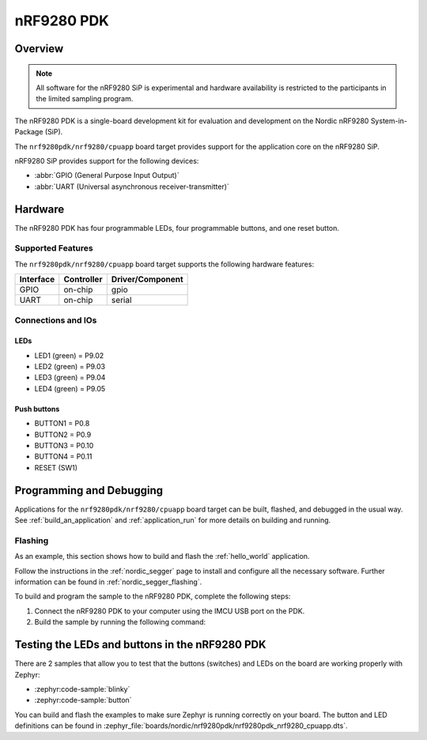 .. _nrf9280pdk_nrf9280:

nRF9280 PDK
###########

Overview
********

.. note::

   All software for the nRF9280 SiP is experimental and hardware availability
   is restricted to the participants in the limited sampling program.

The nRF9280 PDK is a single-board development kit for evaluation and development
on the Nordic nRF9280 System-in-Package (SiP).

The ``nrf9280pdk/nrf9280/cpuapp`` board target provides support for
the application core on the nRF9280 SiP.

nRF9280 SiP provides support for the following devices:

* :abbr:`GPIO (General Purpose Input Output)`
* :abbr:`UART (Universal asynchronous receiver-transmitter)`

Hardware
********

The nRF9280 PDK has four programmable LEDs, four programmable buttons, and one reset button.

Supported Features
==================

The ``nrf9280pdk/nrf9280/cpuapp`` board target supports the following
hardware features:

+-----------+------------+----------------------+
| Interface | Controller | Driver/Component     |
+===========+============+======================+
| GPIO      | on-chip    | gpio                 |
+-----------+------------+----------------------+
| UART      | on-chip    | serial               |
+-----------+------------+----------------------+

Connections and IOs
===================

LEDs
----

* LED1 (green) = P9.02
* LED2 (green) = P9.03
* LED3 (green) = P9.04
* LED4 (green) = P9.05

Push buttons
------------

* BUTTON1 = P0.8
* BUTTON2 = P0.9
* BUTTON3 = P0.10
* BUTTON4 = P0.11
* RESET (SW1)

Programming and Debugging
*************************

Applications for the ``nrf9280pdk/nrf9280/cpuapp`` board target can be built,
flashed, and debugged in the usual way. See :ref:`build_an_application`
and :ref:`application_run` for more details on building and running.

Flashing
========

As an example, this section shows how to build and flash the :ref:`hello_world`
application.

Follow the instructions in the :ref:`nordic_segger` page to install
and configure all the necessary software. Further information can be
found in :ref:`nordic_segger_flashing`.

To build and program the sample to the nRF9280 PDK, complete the following steps:

1. Connect the nRF9280 PDK to your computer using the IMCU USB port on the PDK.
#. Build the sample by running the following command:

   .. zephyr-app-commands::
      :zephyr-app: samples/hello_world
      :board: nrf9280pdk/nrf9280/cpuapp
      :goals: build flash

Testing the LEDs and buttons in the nRF9280 PDK
***********************************************

There are 2 samples that allow you to test that the buttons (switches) and LEDs
on the board are working properly with Zephyr:

* :zephyr:code-sample:`blinky`
* :zephyr:code-sample:`button`

You can build and flash the examples to make sure Zephyr is running correctly on
your board. The button and LED definitions can be found in
:zephyr_file:`boards/nordic/nrf9280pdk/nrf9280pdk_nrf9280_cpuapp.dts`.
